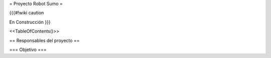 =  Proyecto Robot Sumo  =

{{{#!wiki caution

En Construcción
}}}

<<TableOfContents()>>

== Responsables del proyecto ==

=== Objetivo ===
